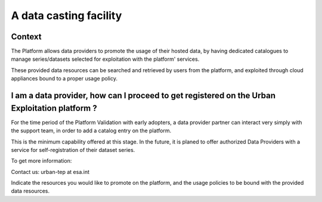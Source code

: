 A data casting facility
=======================

Context
-------

The Platform allows data providers to promote the usage of their hosted data,
by having dedicated catalogues to manage series/datasets selected for exploitation with the platform' services.

These provided data resources can be searched and retrieved by users from the platform, 
and exploited through cloud appliances bound to a proper usage policy.


I am a data provider, how can I proceed to get registered on the Urban Exploitation platform ?
----------------------------------------------------------------------------------------------

For the time period of the Platform Validation with early adopters, 
a data provider partner can interact very simply with the support team, in order to add a catalog entry on the platform.

This is the minimum capability offered at this stage. 
In the future, it is planed to offer authorized Data Providers with a service for self-registration of their dataset series.

To get more information:

Contact us: urban-tep at esa.int

Indicate the resources you would like to promote on the platform,
and the usage policies to be bound with the provided data resources.
